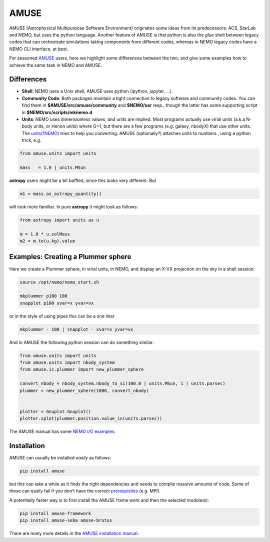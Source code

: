AMUSE
-----

AMUSE (Astrophysical Multipurpose Software Environment) originates some ideas
from its predecessors: ACS, StarLab and NEMO, but uses the python language.
Another feature of AMUSE is that
python is also the *glue* shell between legacy codes that can orchestrate
simulations taking components from different codes, whereas in NEMO legacy codes
have a NEMO CLI interface, at best.

For seasoned
`AMUSE <https://amuse.readthedocs.io/en/latest>`_
users, here we highlight some differences between the two, and give some examples
how to achieve the same task in NEMO and AMUSE.


Differences
~~~~~~~~~~~

- **Shell**:
  NEMO uses a Unix shell, AMUSE uses python (ipython, jupyter, ...).

- **Community Code**:
  Both packages maintain a tight connection to legacy software and community codes. You can find
  them in 
  **$AMUSE/src/amuse/community** and
  **$NEMO/usr**
  resp., though the latter has some supporting script in **$NEMO/src/scripts/mknemo.d**

- **Units**:
  NEMO uses dimensionless values, and units are implied. 
  Most programs actually use virial units (a.k.a N-body units, or Henon units) where G=1, but there are a few programs
  (e.g. galaxy, nbodyX) that use other units. The
  `units(1NEMO)  <https://teuben.github.io/nemo/man_html/units.1.html>`_
  tries to help you converting.
  AMUSE (optionally?) attaches units to numbers , using a python trick, e.g.

.. code-block::

   from amuse.units import units

   mass   = 1.0 | units.MSun

**astropy** users might be a bit baffled, since this looks very different. But

.. code-block::

   m1 = mass.as_astropy_quantity() 

will look more familiar.   In pure **astropy** it might look as follows:

.. code-block::

   from astropy import units as u

   m = 1.0 * u.solMass
   m2 = m.to(u.kg).value


Examples: Creating a Plummer sphere
~~~~~~~~~~~~~~~~~~~~~~~~~~~~~~~~~~~

Here we create a Plummer sphere, in virial units, in NEMO, and display an X-VX projection on the sky
in a shell session:

.. code-block::

   source /opt/nemo/nemo_start.sh

   mkplummer p100 100
   snapplot p100 xvar=x yvar=vx

or in the style of using pipes this can be a one liner

.. code-block::

   mkplummer - 100 | snapplot - xvar=x yvar=vx

And in AMUSE the following python session can do something similar:

.. todo:: figure out the right py-gnuplot

.. code-block::

   from amuse.units import units
   from amuse.units import nbody_system
   from amuse.ic.plummer import new_plummer_sphere

   convert_nbody = nbody_system.nbody_to_si(100.0 | units.MSun, 1 | units.parsec)
   plummer = new_plummer_sphere(1000, convert_nbody)


   plotter = Gnuplot.Gnuplot()
   plotter.splot(plummer.position.value_in(units.parsec))

The AMUSE manual has some
`NEMO I/O examples <https://amuse.readthedocs.io/en/latest/reference/fileformat.html#nemo>`_.

Installation
~~~~~~~~~~~~

AMUSE can usually be installed *easily* as follows:

.. code-block::

   pip install amuse

but this can take a while as it finds the right dependencies and needs to compile
massive amounts of code. Some of these can easily fail if you don't have the correct
`prerequisites <https://amuse.readthedocs.io/en/latest/install/howto-install-AMUSE.html>`_
(e.g. MPI).

A potentially faster way is to first install
the AMUSE frame work and then the selected module(s):

.. code-block::

   pip install amuse-framework
   pip install amuse-seba amuse-brutus

There are many more details in the
`AMUSE installation manual <https://amuse.readthedocs.io/en/latest/install/index.html>`_.


